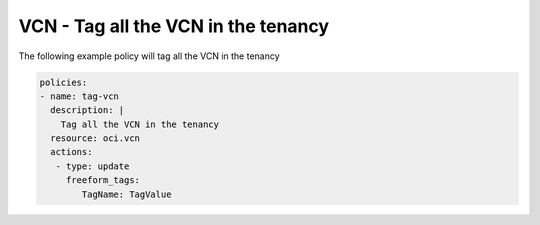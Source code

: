 .. _vcntagnetwork:

VCN - Tag all the VCN in the tenancy
====================================

The following example policy will tag all the VCN in the tenancy

.. code-block:: yaml

    policies:
    - name: tag-vcn
      description: |
        Tag all the VCN in the tenancy
      resource: oci.vcn
      actions:
       - type: update
         freeform_tags:
            TagName: TagValue
